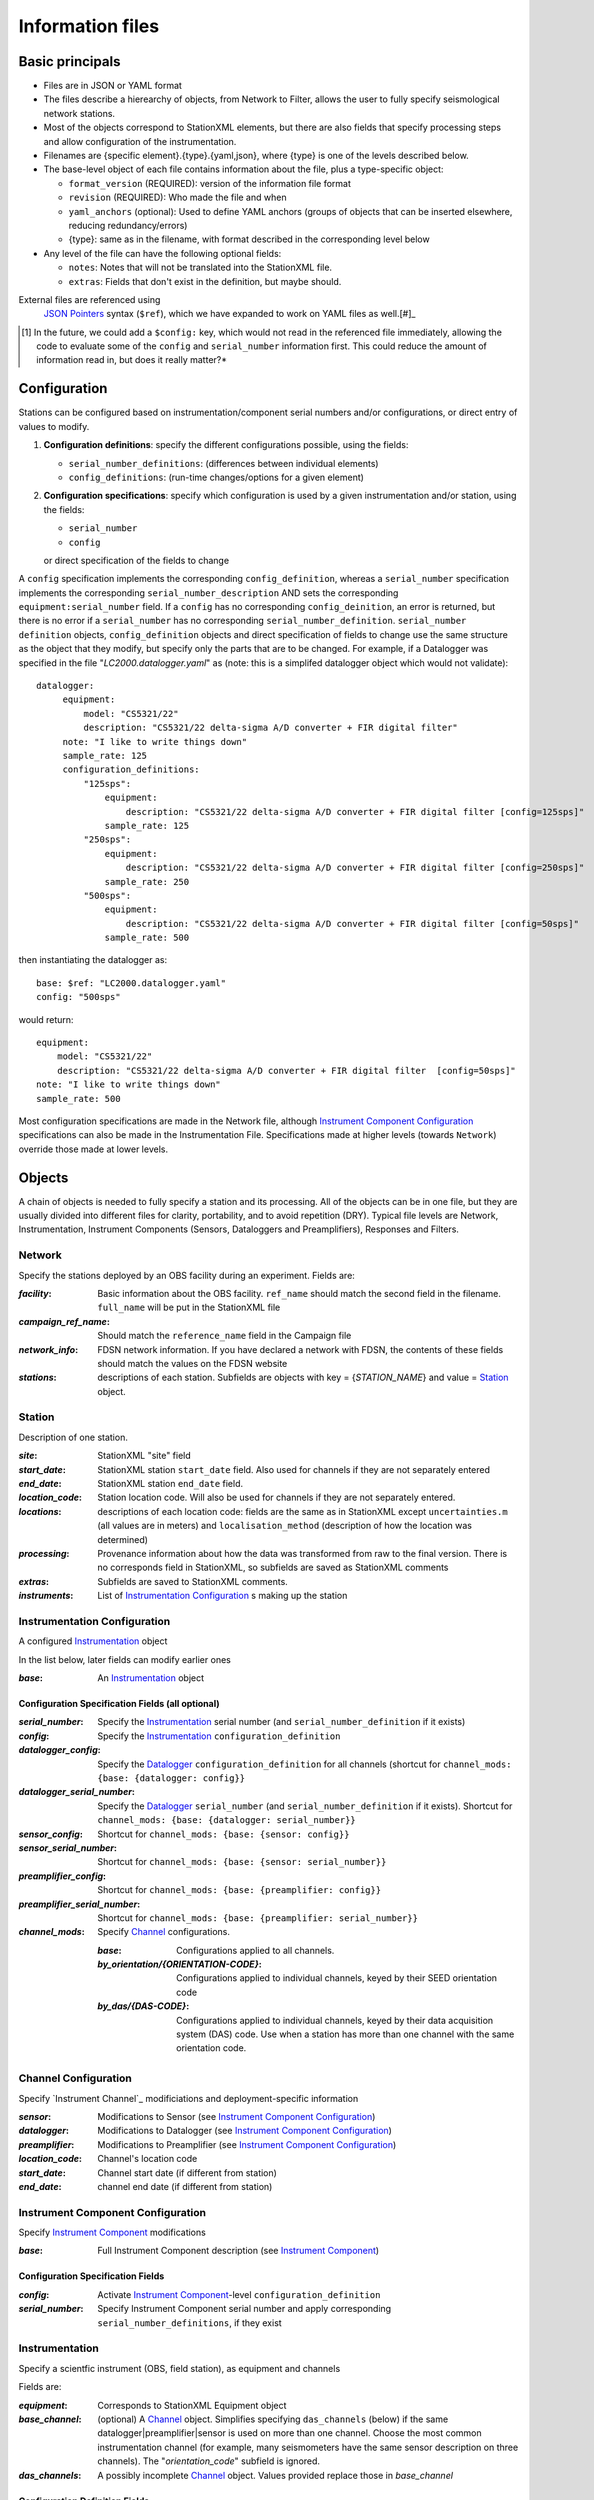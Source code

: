 *******************
Information files
*******************

Basic principals
===================================

- Files are in JSON or YAML format

- The files describe a hierearchy of objects, from Network to Filter, allows the user to fully
  specify seismological network stations. 
  
- Most of the objects correspond to StationXML elements, but there are also fields that
  specify processing steps and allow configuration of the instrumentation.

- Filenames are {specific element}.{type}.{yaml,json}, where {type} is one of
  the levels described below.

- The base-level object of each file contains information about the file, plus
  a type-specific object:

  - ``format_version`` (REQUIRED): version of the information file format
  - ``revision`` (REQUIRED): Who made the file and when
  - ``yaml_anchors`` (optional):  Used to define YAML anchors (groups
    of objects that can be inserted elsewhere, reducing redundancy/errors)
  - {type}: same as in the filename, with format described in the corresponding
    level below

- Any level of the file can have the following optional fields:

  - ``notes``: Notes that will not be translated into the StationXML file.
  - ``extras``: Fields that don't exist in the definition, but maybe should.

External files are referenced using
  `JSON Pointers <https://tools.ietf.org/html/rfc6901>`_ syntax (``$ref``), which we
  have expanded to work on YAML files as well.[#]_
  
.. [#] In the future, we could add a ``$config:`` key, which would not read in the referenced file immediately,
  allowing the code to evaluate some of the ``config`` and ``serial_number``
  information first.  This could reduce the amount of information read in, but does 
  it really matter?*

Configuration
===================================
Stations can be configured based on instrumentation/component serial numbers
and/or configurations, or direct entry of values to modify.

1) **Configuration definitions**: specify the different configurations
   possible, using the fields:
   
   - ``serial_number_definitions``: (differences between individual elements)
   - ``config_definitions``: (run-time changes/options for a given element)
  
2) **Configuration specifications**: specify which configuration is
   used by a given instrumentation and/or station, using the fields:

   - ``serial_number``
   - ``config``
   or direct specification of the fields to change
   
A ``config`` specification implements the corresponding ``config_definition``, whereas
a ``serial_number`` specification implements the corresponding ``serial_number_description``
AND sets the corresponding ``equipment:serial_number`` field.  If a ``config`` has no corresponding
``config_deinition``, an error is returned, but there is no error if a ``serial_number`` has no corresponding
``serial_number_definition``.
``serial_number definition`` objects, ``config_definition`` objects and direct specification
of fields to change use the same structure as the object that they
modify, but specify only the parts that are to be changed. For
example, if a Datalogger was specified in the file
"`LC2000.datalogger.yaml`" as (note: this is a simplifed datalogger object which would not validate)::
   
   datalogger:
        equipment:
            model: "CS5321/22"
            description: "CS5321/22 delta-sigma A/D converter + FIR digital filter"
        note: "I like to write things down"
        sample_rate: 125
        configuration_definitions:
            "125sps":
                equipment:
                    description: "CS5321/22 delta-sigma A/D converter + FIR digital filter [config=125sps]"
                sample_rate: 125
            "250sps":
                equipment:
                    description: "CS5321/22 delta-sigma A/D converter + FIR digital filter [config=250sps]"
                sample_rate: 250
            "500sps":
                equipment:
                    description: "CS5321/22 delta-sigma A/D converter + FIR digital filter [config=50sps]"
                sample_rate: 500
    
then instantiating the datalogger as::
    
        base: $ref: "LC2000.datalogger.yaml"
        config: "500sps"

would return::

        equipment:
            model: "CS5321/22"
            description: "CS5321/22 delta-sigma A/D converter + FIR digital filter  [config=50sps]"
        note: "I like to write things down"
        sample_rate: 500
    
Most configuration specifications are made in the Network file, although
`Instrument Component Configuration`_ specifications can also be made in the
Instrumentation File.  Specifications made at higher levels (towards
``Network``) override those made at lower levels.

Objects
===================================
A chain of objects is needed to fully specify a station and its processing.
All of the objects can be in one file, but they are usually divided into
different files for clarity, portability, and to avoid repetition (DRY).
Typical file levels are Network, Instrumentation, Instrument Components
(Sensors, Dataloggers and Preamplifiers), Responses and Filters.

Network
*********************************

Specify the stations deployed by an OBS facility during an experiment.  Fields
are:

:`facility`: Basic information about the OBS facility.  ``ref_name`` should
    match the second field in the filename.  ``full_name`` will be
    put in the StationXML file
  
:`campaign_ref_name`: Should match the ``reference_name`` field in the
    Campaign file
   
:`network_info`: FDSN network information.  If you have declared a network
    with FDSN, the contents of these fields should match the
    values on the FDSN website
   
:`stations`: descriptions of each station.  Subfields are objects with key = 
    {`STATION_NAME`} and value = `Station`_ object.

Station
*********************************

Description of one station.
  
:`site`: StationXML "site" field
  
:`start_date`: StationXML station ``start_date`` field.  Also used for
    channels if they are not separately entered
    
:`end_date`: StationXML station ``end_date`` field.
  
:`location_code`: Station location code.  Will also be used for
    channels if they are not separately entered.

:`locations`: descriptions of each location code:  fields are the same
    as in StationXML except ``uncertainties.m`` (all values are in
    meters) and ``localisation_method`` (description of how the
    location was determined)
    
:`processing`: Provenance information about how the data was transformed from
    raw to the final version.  There is no corresponds field in
    StationXML, so subfields are saved as StationXML comments
    
:`extras`: Subfields are saved to StationXML comments.

:`instruments`: List of `Instrumentation Configuration`_ s making up the
   station   

Instrumentation Configuration
*********************************
A configured `Instrumentation`_ object

In the list below, later fields can modify earlier ones
    
:`base`: An `Instrumentation`_ object

Configuration Specification Fields (all optional)
-----------------------------

:`serial_number`: Specify the `Instrumentation`_  serial number (and
    ``serial_number_definition`` if it exists)
              
:`config`: Specify the `Instrumentation`_ ``configuration_definition``
  
:`datalogger_config`: Specify the `Datalogger`_ ``configuration_definition``
    for all channels (shortcut for
    ``channel_mods: {base: {datalogger: config}}``

:`datalogger_serial_number`: Specify the `Datalogger`_ ``serial_number`` (and
    ``serial_number_definition`` if it exists).  Shortcut for
    ``channel_mods: {base: {datalogger: serial_number}}``

:`sensor_config`: Shortcut for
    ``channel_mods: {base: {sensor: config}}``

:`sensor_serial_number`: Shortcut for
    ``channel_mods: {base: {sensor: serial_number}}``

:`preamplifier_config`: Shortcut for
    ``channel_mods: {base: {preamplifier: config}}``

:`preamplifier_serial_number`: Shortcut for
    ``channel_mods: {base: {preamplifier: serial_number}}``

:`channel_mods`: Specify `Channel`_ configurations.
                
    :`base`: Configurations applied to all channels.
    
    :`by_orientation/{ORIENTATION-CODE}`: Configurations applied to
      individual channels, keyed by their SEED orientation code
  
    :`by_das/{DAS-CODE}`: Configurations applied to individual channels,
      keyed by their data acquisition system (DAS) code.
      Use when a station has more than one channel with the same
      orientation code.

Channel Configuration
*********************************
Specify `Instrument Channel`_ modificiations and deployment-specific information

:`sensor`: Modifications to Sensor (see `Instrument Component Configuration`_)

:`datalogger`: Modifications to Datalogger (see `Instrument Component Configuration`_)

:`preamplifier`: Modifications to Preamplifier (see `Instrument Component Configuration`_)

:`location_code`: Channel's location code
              
:`start_date`: Channel start date (if different from station)

:`end_date`: channel end date (if different from station)
              

Instrument Component Configuration
*********************************
Specify `Instrument Component`_ modifications

:`base`: Full Instrument Component description (see `Instrument Component`_)

Configuration Specification Fields
-----------------------------

:`config`: Activate `Instrument Component`_-level
    ``configuration_definition``
  
:`serial_number`: Specify Instrument Component serial number and apply
    corresponding ``serial_number_definitions``, if they exist
              

Instrumentation
*********************************

Specify a scientfic instrument (OBS, field station), as equipment and channels

Fields are:

:`equipment`: Corresponds to StationXML Equipment object
  
:`base_channel`: (optional) A `Channel`_ object.
                 Simplifies specifying ``das_channels`` (below) if
                 the same datalogger|preamplifier|sensor is used on more than
                 one channel.  Choose the most common instrumentation channel
                 (for example, many seismometers have the same sensor
                 description on three channels).  The "`orientation_code`"
                 subfield is ignored.
:`das_channels`: A possibly incomplete `Channel`_ object.  Values provided
                 replace those in `base_channel`

Configuration Definition Fields
-----------------------------

Modifications to the above-mentioned fields.

:`configuration_definitions`: optional configurations 
      
:`serial_number_definitions`: serial number based modifications
   

Channel
*********************************

Specify an Instrumentation Channel (Instrument Components and an
orientation code). `Responses`_ for each Instrument component are stacked
from sensor (top) to datalogger (bottom)

Fields: 
-----------------------------
:sensor:  Sensor Instrument_Component

:preamplifier: Preamplifier Instrument_Component (optional)

:datalogger: Datalogger Instrument_Component

:orientation_code: SEED orientation code.

Instrument Component
*********************************

Specify an Instrument Component: `sensor`, `preamplifier` or `datalogger`.

Shared fields:
-----------------------------

:`equipment`: Corresponds to StationXML Equipment object
  
:`config_description`: Description of the default configuration.  Can be left
                       empty if there is only one configuration.

:`responses_ordered`: an ordered list of responses (see `Response Level`_)

Configuration Definition Fields
---------------------

modifications to the above-mentioned fields (plus any specific to the given
Instrument Component type).
    
:`serial_number_definitions`: serial-number based modifications

:`configuration_definitions`: optional configurations 


Component-specific Fields: 
-----------------------------

Datalogger
---------------------

:`sample_rate`: samples per second

:`delay_correction`: time correction applied to data to compensate FIR delay:

    :numeric: seconds delay to specify in last stage (for software correction
              of delay)
    :True: specify a correction in each stage corresponding to the specified
           delay in that stage
    :False: No correction will be specified (same as numeric = 0)

Sensor
---------------------

:`seed_codes`: SEED codes to give to channels using this sensor

    :`band_base`: Base SEED band code: "B" for broadband, "S" for short
                  period: obsinfo will determine the sample-rate-dependent band
                  codes to use for a given acquisition channel.
    :`instrument`: SEED instrument code
    :`orientation`: SEED orientation codes that can be associated with this
                    sensor. Each code is a key for an object containing:

                    :`azimuth.deg`: 2-element array of [value, uncertainty]
                    :`dip.deg`: 2-element array of [value, uncertainty]

Preamplifier
---------------------
None
 
Response
*********************************

:`stages`: List of response stages, most sub-elements are StationXML fields

    :`description`: string
    
    :`name`: string [``None``]

    :`input_units`: object with fields ``name`` and ``description``
    
    :`output_units`: object with fields ``name`` and ``description``
    
    :`gain`: object with fields ``value`` and ``frequency``
    
    :`decimation_factor`: factor by which this stage decimates data [1]
    
    :`output_sample_rate`: output sample rate [sps]
    
    :`delay`: Delay in seconds of the stage [0]
    
    :`calibration_date`: date of calibration that gave this response [`None`[
    
    :`filter`: `Filter`_ object

Filter
*********************************

Description of a filter.  Keys depend on the ``type``

Common fields:
-----------------------------

:`type`: "`PolesZeros`", "`Coefficients`", "`ResponseList`",
         "`FIR`", "`ANALOG`", "`DIGITAL`" or "`AD_CONVERSION`"

`PolesZeros`-specific fields:
-------------------------------

:`units`: string (only ``rad/s`` has been verified)

:`poles`: List of poles in the above units.  Each elements is a 2-element array
          containing the real and imaginary parts

:`zeros`:  List of zeros, specified as above

:`normalization_frequency`: As in StationXML

:`normatlization_factor`: As in StationXML


`FIR`-specific fields:
-------------------------------

:`symmetry`: ``ODD``, ``EVEN`` or ``NONE``

:`delay.samples`: samples delay for this FIR stage

:`coefficients`: list of FIR coefficients

:`coefficient_divisor`: Value to divide coefficients by to obtain equal energy
                        in the input and the output


`Coefficients`-specific fields:
-------------------------------

:`transfer_function_type`: "`ANALOG (RADIANS/SECOND)`", "`ANALOG (HERTZ)`", or
                           "`DIGITAL`"

:`numerator_coefficients`: list

:`denominator_coefficients`: list


`ResponseList`-specific fields:
-------------------------------

List of [frequency (Hz), amplitude, phase (degrees)] lists


`ANALOG`-specific fields:
-------------------------------

None.  Becomes a StationXML `PolesZeros` stage without poles or zeros,
``normalization_freq`` = 0 and ``normalization_factor`` = 1.0


`DIGITAL`-specific fields:
-------------------------------

None.  Becomes a StationXML `Coefficients` stage with 
``numerator = [1.0]`` and ``denominator = []``


`AD_CONVERSION`-specific fields:
-------------------------------

:`input_full_scale`: full scale value (volts)

:`output_full scale`: full scale value (counts)

Behaves the same as `DIGITAL`, the fields are for information only.



